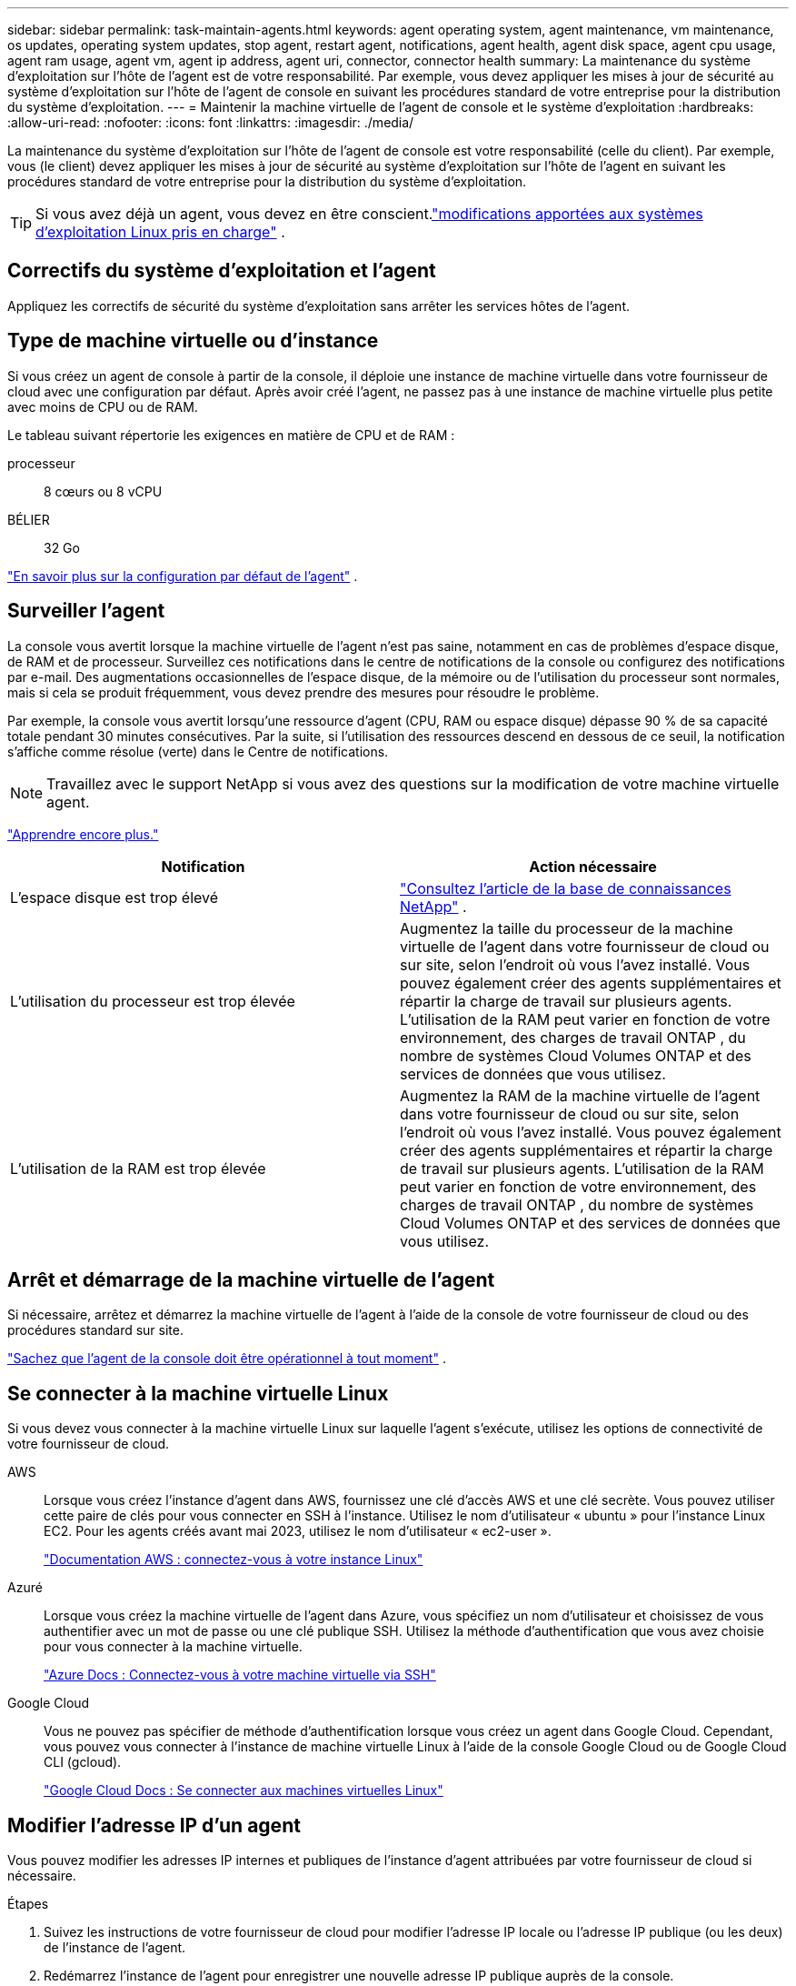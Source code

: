 ---
sidebar: sidebar 
permalink: task-maintain-agents.html 
keywords: agent operating system, agent maintenance, vm maintenance, os updates, operating system updates, stop agent, restart agent, notifications, agent health, agent disk space, agent cpu usage, agent ram usage, agent vm, agent ip address, agent uri, connector, connector health 
summary: La maintenance du système d’exploitation sur l’hôte de l’agent est de votre responsabilité.  Par exemple, vous devez appliquer les mises à jour de sécurité au système d’exploitation sur l’hôte de l’agent de console en suivant les procédures standard de votre entreprise pour la distribution du système d’exploitation. 
---
= Maintenir la machine virtuelle de l'agent de console et le système d'exploitation
:hardbreaks:
:allow-uri-read: 
:nofooter: 
:icons: font
:linkattrs: 
:imagesdir: ./media/


[role="lead"]
La maintenance du système d'exploitation sur l'hôte de l'agent de console est votre responsabilité (celle du client).  Par exemple, vous (le client) devez appliquer les mises à jour de sécurité au système d'exploitation sur l'hôte de l'agent en suivant les procédures standard de votre entreprise pour la distribution du système d'exploitation.


TIP: Si vous avez déjà un agent, vous devez en être conscient.link:reference-agent-operating-system-changes.html["modifications apportées aux systèmes d'exploitation Linux pris en charge"] .



== Correctifs du système d'exploitation et l'agent

Appliquez les correctifs de sécurité du système d’exploitation sans arrêter les services hôtes de l’agent.



== Type de machine virtuelle ou d'instance

Si vous créez un agent de console à partir de la console, il déploie une instance de machine virtuelle dans votre fournisseur de cloud avec une configuration par défaut.  Après avoir créé l'agent, ne passez pas à une instance de machine virtuelle plus petite avec moins de CPU ou de RAM.

Le tableau suivant répertorie les exigences en matière de CPU et de RAM :

processeur:: 8 cœurs ou 8 vCPU
BÉLIER:: 32 Go


link:reference-agent-default-config.html["En savoir plus sur la configuration par défaut de l'agent"] .



== Surveiller l'agent

La console vous avertit lorsque la machine virtuelle de l'agent n'est pas saine, notamment en cas de problèmes d'espace disque, de RAM et de processeur.  Surveillez ces notifications dans le centre de notifications de la console ou configurez des notifications par e-mail.  Des augmentations occasionnelles de l'espace disque, de la mémoire ou de l'utilisation du processeur sont normales, mais si cela se produit fréquemment, vous devez prendre des mesures pour résoudre le problème.

Par exemple, la console vous avertit lorsqu'une ressource d'agent (CPU, RAM ou espace disque) dépasse 90 % de sa capacité totale pendant 30 minutes consécutives.  Par la suite, si l’utilisation des ressources descend en dessous de ce seuil, la notification s’affiche comme résolue (verte) dans le Centre de notifications.


NOTE: Travaillez avec le support NetApp si vous avez des questions sur la modification de votre machine virtuelle agent.

link:https://docs.netapp.com/us-en/bluexp-setup-admin/task-monitor-cm-operations.html#notification-center["Apprendre encore plus."^]

[cols="47,47"]
|===
| Notification | Action nécessaire 


| L'espace disque est trop élevé | link:https://kb.netapp.com/Cloud/BlueXP/Cloud_Manager/How_to_resolve_disk_space_issues_on_BlueXP_connector_VM["Consultez l'article de la base de connaissances NetApp"^] . 


| L'utilisation du processeur est trop élevée | Augmentez la taille du processeur de la machine virtuelle de l’agent dans votre fournisseur de cloud ou sur site, selon l’endroit où vous l’avez installé.  Vous pouvez également créer des agents supplémentaires et répartir la charge de travail sur plusieurs agents.  L'utilisation de la RAM peut varier en fonction de votre environnement, des charges de travail ONTAP , du nombre de systèmes Cloud Volumes ONTAP et des services de données que vous utilisez. 


| L'utilisation de la RAM est trop élevée | Augmentez la RAM de la machine virtuelle de l’agent dans votre fournisseur de cloud ou sur site, selon l’endroit où vous l’avez installé.  Vous pouvez également créer des agents supplémentaires et répartir la charge de travail sur plusieurs agents.  L'utilisation de la RAM peut varier en fonction de votre environnement, des charges de travail ONTAP , du nombre de systèmes Cloud Volumes ONTAP et des services de données que vous utilisez. 
|===


== Arrêt et démarrage de la machine virtuelle de l'agent

Si nécessaire, arrêtez et démarrez la machine virtuelle de l'agent à l'aide de la console de votre fournisseur de cloud ou des procédures standard sur site.

link:concept-agents.html#agents-must-be-operational-at-all-times["Sachez que l'agent de la console doit être opérationnel à tout moment"] .



== Se connecter à la machine virtuelle Linux

Si vous devez vous connecter à la machine virtuelle Linux sur laquelle l’agent s’exécute, utilisez les options de connectivité de votre fournisseur de cloud.

AWS:: Lorsque vous créez l'instance d'agent dans AWS, fournissez une clé d'accès AWS et une clé secrète.  Vous pouvez utiliser cette paire de clés pour vous connecter en SSH à l'instance.  Utilisez le nom d'utilisateur « ubuntu » pour l'instance Linux EC2.  Pour les agents créés avant mai 2023, utilisez le nom d'utilisateur « ec2-user ».
+
--
https://docs.aws.amazon.com/AWSEC2/latest/UserGuide/AccessingInstances.html["Documentation AWS : connectez-vous à votre instance Linux"^]

--
Azuré:: Lorsque vous créez la machine virtuelle de l’agent dans Azure, vous spécifiez un nom d’utilisateur et choisissez de vous authentifier avec un mot de passe ou une clé publique SSH.  Utilisez la méthode d’authentification que vous avez choisie pour vous connecter à la machine virtuelle.
+
--
https://docs.microsoft.com/en-us/azure/virtual-machines/linux/mac-create-ssh-keys#ssh-into-your-vm["Azure Docs : Connectez-vous à votre machine virtuelle via SSH"^]

--
Google Cloud:: Vous ne pouvez pas spécifier de méthode d'authentification lorsque vous créez un agent dans Google Cloud.  Cependant, vous pouvez vous connecter à l'instance de machine virtuelle Linux à l'aide de la console Google Cloud ou de Google Cloud CLI (gcloud).
+
--
https://cloud.google.com/compute/docs/instances/connecting-to-instance["Google Cloud Docs : Se connecter aux machines virtuelles Linux"^]

--




== Modifier l'adresse IP d'un agent

Vous pouvez modifier les adresses IP internes et publiques de l'instance d'agent attribuées par votre fournisseur de cloud si nécessaire.

.Étapes
. Suivez les instructions de votre fournisseur de cloud pour modifier l’adresse IP locale ou l’adresse IP publique (ou les deux) de l’instance de l’agent.
. Redémarrez l’instance de l’agent pour enregistrer une nouvelle adresse IP publique auprès de la console.
. Si vous avez modifié l'adresse IP privée, mettez à jour l'emplacement de sauvegarde des fichiers de configuration Cloud Volumes ONTAP afin que les sauvegardes soient envoyées à la nouvelle adresse IP privée sur l'agent.
+
Mettez à jour l’emplacement de sauvegarde pour chaque système Cloud Volumes ONTAP .

+
.. Depuis l'interface de ligne de commande Cloud Volumes ONTAP , définissez le niveau de privilège sur avancé :
+
[source, cli]
----
set -privilege advanced
----
.. Exécutez la commande suivante pour afficher la cible de sauvegarde actuelle :
+
[source, cli]
----
system configuration backup settings show
----
.. Exécutez la commande suivante pour mettre à jour l’adresse IP de la cible de sauvegarde :
+
[source, cli]
----
system configuration backup settings modify -destination <target-location>
----






== Modifier les URI d'un agent

Vous pouvez ajouter et supprimer l’identifiant de ressource uniforme (URI) d’un agent.

.Étapes
. Sélectionnez *Administration > Agents*.
. Sur la page *Aperçu*, sélectionnez le menu d'action pour un agent de console et sélectionnez *Modifier l'agent*.
+
L'agent de la console doit être actif pour pouvoir le modifier.

. Développez la barre *URI de l'agent* pour afficher les URI de l'agent.
. Ajoutez et supprimez des URI, puis sélectionnez *Appliquer*.

